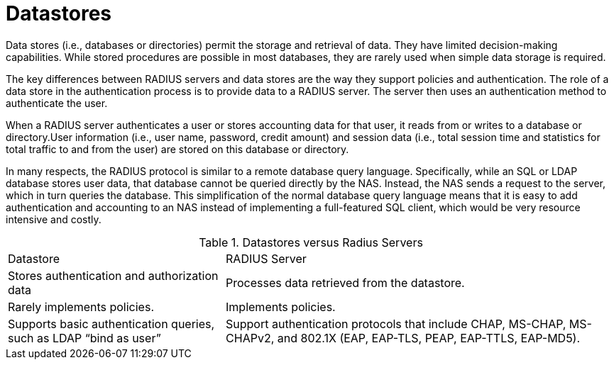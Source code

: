 = Datastores

Data stores (i.e., databases or directories) permit the storage and retrieval of data. They have limited decision-making capabilities. While stored procedures are possible in most databases, they are rarely
used when simple data storage is required.

The key differences between RADIUS servers and data stores are the way they support policies and authentication. The role of a data store in the authentication process is to provide data to a RADIUS server. The server then uses an authentication method to authenticate the user.

When a RADIUS server authenticates a user or stores accounting data for that user, it reads from or writes to a database or directory.User information (i.e., user name, password, credit amount) and session data (i.e., total session time and statistics for total traffic to and from the user) are stored on this database or directory.

In many respects, the RADIUS protocol is similar to a remote database query language. Specifically, while an SQL or LDAP database stores user data, that database cannot be queried directly by the NAS. Instead, the NAS sends a request to the server, which in turn queries the database. This simplification of the normal database query language means that it is easy to add authentication and accounting to an NAS instead of implementing a full-featured SQL client, which would be very resource intensive and costly.

.Datastores versus Radius Servers
[opts="headers, autowidth"]
|===
| Datastore                                     | RADIUS Server
| Stores authentication and authorization data  | Processes data retrieved from the datastore.
| Rarely implements policies.                   | Implements policies.
| Supports basic authentication queries,
such as LDAP “bind as user”                     | Support authentication protocols that include CHAP, MS-CHAP, MS-CHAPv2, and  802.1X (EAP, EAP-TLS, PEAP, EAP-TTLS, EAP-MD5).
|===

// Copyright (C) 2025 Network RADIUS SAS.  Licenced under CC-by-NC 4.0.
// This documentation was developed by Network RADIUS SAS.
